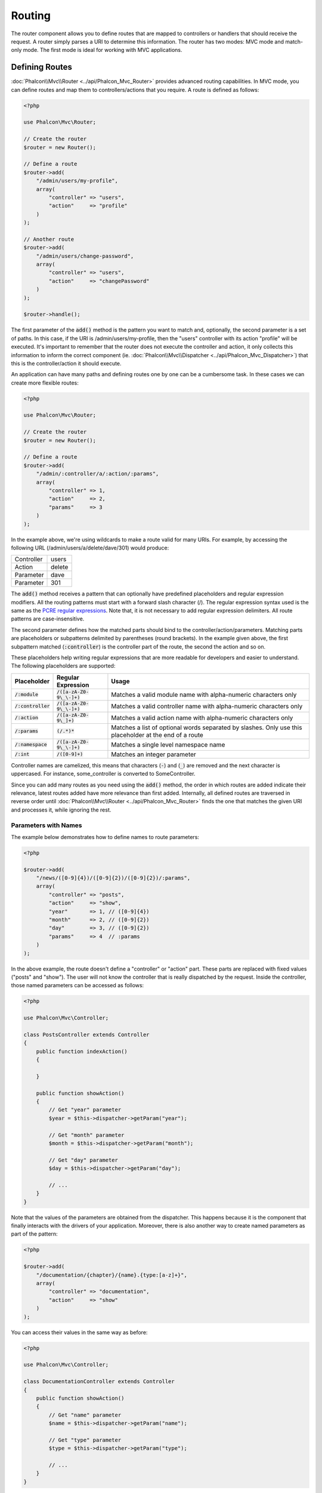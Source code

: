 Routing
=======

The router component allows you to define routes that are mapped to controllers or handlers that should receive
the request. A router simply parses a URI to determine this information. The router has two modes: MVC
mode and match-only mode. The first mode is ideal for working with MVC applications.

Defining Routes
---------------
:doc:`Phalcon\\Mvc\\Router <../api/Phalcon_Mvc_Router>` provides advanced routing capabilities. In MVC mode,
you can define routes and map them to controllers/actions that you require. A route is defined as follows:

.. code-block:: php

    <?php

    use Phalcon\Mvc\Router;

    // Create the router
    $router = new Router();

    // Define a route
    $router->add(
        "/admin/users/my-profile",
        array(
            "controller" => "users",
            "action"     => "profile"
        )
    );

    // Another route
    $router->add(
        "/admin/users/change-password",
        array(
            "controller" => "users",
            "action"     => "changePassword"
        )
    );

    $router->handle();

The first parameter of the :code:`add()` method is the pattern you want to match and, optionally, the second parameter is a set of paths.
In this case, if the URI is /admin/users/my-profile, then the "users" controller with its action "profile"
will be executed. It's important to remember that the router does not execute the controller and action, it only collects this
information to inform the correct component (ie. :doc:`Phalcon\\Mvc\\Dispatcher <../api/Phalcon_Mvc_Dispatcher>`)
that this is the controller/action it should execute.

An application can have many paths and defining routes one by one can be a cumbersome task. In these cases we can
create more flexible routes:

.. code-block:: php

    <?php

    use Phalcon\Mvc\Router;

    // Create the router
    $router = new Router();

    // Define a route
    $router->add(
        "/admin/:controller/a/:action/:params",
        array(
            "controller" => 1,
            "action"     => 2,
            "params"     => 3
        )
    );

In the example above, we're using wildcards to make a route valid for many URIs. For example, by accessing the
following URL (/admin/users/a/delete/dave/301) would produce:

+------------+---------------+
| Controller | users         |
+------------+---------------+
| Action     | delete        |
+------------+---------------+
| Parameter  | dave          |
+------------+---------------+
| Parameter  | 301           |
+------------+---------------+

The :code:`add()` method receives a pattern that can optionally have predefined placeholders and regular expression
modifiers. All the routing patterns must start with a forward slash character (/). The regular expression syntax used
is the same as the `PCRE regular expressions`_. Note that, it is not necessary to add regular expression
delimiters. All route patterns are case-insensitive.

The second parameter defines how the matched parts should bind to the controller/action/parameters. Matching
parts are placeholders or subpatterns delimited by parentheses (round brackets). In the example given above, the
first subpattern matched (:code:`:controller`) is the controller part of the route, the second the action and so on.

These placeholders help writing regular expressions that are more readable for developers and easier
to understand. The following placeholders are supported:

+----------------------+-----------------------------+--------------------------------------------------------------------------------------------------------+
| Placeholder          | Regular Expression          | Usage                                                                                                  |
+======================+=============================+========================================================================================================+
| :code:`/:module`     | :code:`/([a-zA-Z0-9\_\-]+)` | Matches a valid module name with alpha-numeric characters only                                         |
+----------------------+-----------------------------+--------------------------------------------------------------------------------------------------------+
| :code:`/:controller` | :code:`/([a-zA-Z0-9\_\-]+)` | Matches a valid controller name with alpha-numeric characters only                                     |
+----------------------+-----------------------------+--------------------------------------------------------------------------------------------------------+
| :code:`/:action`     | :code:`/([a-zA-Z0-9\_]+)`   | Matches a valid action name with alpha-numeric characters only                                         |
+----------------------+-----------------------------+--------------------------------------------------------------------------------------------------------+
| :code:`/:params`     | :code:`(/.*)*`              | Matches a list of optional words separated by slashes. Only use this placeholder at the end of a route |
+----------------------+-----------------------------+--------------------------------------------------------------------------------------------------------+
| :code:`/:namespace`  | :code:`/([a-zA-Z0-9\_\-]+)` | Matches a single level namespace name                                                                  |
+----------------------+-----------------------------+--------------------------------------------------------------------------------------------------------+
| :code:`/:int`        | :code:`/([0-9]+)`           | Matches an integer parameter                                                                           |
+----------------------+-----------------------------+--------------------------------------------------------------------------------------------------------+

Controller names are camelized, this means that characters (:code:`-`) and (:code:`_`) are removed and the next character
is uppercased. For instance, some_controller is converted to SomeController.

Since you can add many routes as you need using the :code:`add()` method, the order in which routes are added indicate
their relevance, latest routes added have more relevance than first added. Internally, all defined routes
are traversed in reverse order until :doc:`Phalcon\\Mvc\\Router <../api/Phalcon_Mvc_Router>` finds the
one that matches the given URI and processes it, while ignoring the rest.

Parameters with Names
^^^^^^^^^^^^^^^^^^^^^
The example below demonstrates how to define names to route parameters:

.. code-block:: php

    <?php

    $router->add(
        "/news/([0-9]{4})/([0-9]{2})/([0-9]{2})/:params",
        array(
            "controller" => "posts",
            "action"     => "show",
            "year"       => 1, // ([0-9]{4})
            "month"      => 2, // ([0-9]{2})
            "day"        => 3, // ([0-9]{2})
            "params"     => 4  // :params
        )
    );

In the above example, the route doesn't define a "controller" or "action" part. These parts are replaced
with fixed values ("posts" and "show"). The user will not know the controller that is really dispatched
by the request. Inside the controller, those named parameters can be accessed as follows:

.. code-block:: php

    <?php

    use Phalcon\Mvc\Controller;

    class PostsController extends Controller
    {
        public function indexAction()
        {

        }

        public function showAction()
        {
            // Get "year" parameter
            $year = $this->dispatcher->getParam("year");

            // Get "month" parameter
            $month = $this->dispatcher->getParam("month");

            // Get "day" parameter
            $day = $this->dispatcher->getParam("day");

            // ...
        }
    }

Note that the values of the parameters are obtained from the dispatcher. This happens because it is the
component that finally interacts with the drivers of your application. Moreover, there is also another
way to create named parameters as part of the pattern:

.. code-block:: php

    <?php

    $router->add(
        "/documentation/{chapter}/{name}.{type:[a-z]+}",
        array(
            "controller" => "documentation",
            "action"     => "show"
        )
    );

You can access their values in the same way as before:

.. code-block:: php

    <?php

    use Phalcon\Mvc\Controller;

    class DocumentationController extends Controller
    {
        public function showAction()
        {
            // Get "name" parameter
            $name = $this->dispatcher->getParam("name");

            // Get "type" parameter
            $type = $this->dispatcher->getParam("type");

            // ...
        }
    }

Short Syntax
^^^^^^^^^^^^
If you don't like using an array to define the route paths, an alternative syntax is also available.
The following examples produce the same result:

.. code-block:: php

    <?php

    // Short form
    $router->add("/posts/{year:[0-9]+}/{title:[a-z\-]+}", "Posts::show");

    // Array form
    $router->add(
        "/posts/([0-9]+)/([a-z\-]+)",
        array(
           "controller" => "posts",
           "action"     => "show",
           "year"       => 1,
           "title"      => 2
        )
    );

Mixing Array and Short Syntax
^^^^^^^^^^^^^^^^^^^^^^^^^^^^^
Array and short syntax can be mixed to define a route, in this case note that named parameters automatically
are added to the route paths according to the position on which they were defined:

.. code-block:: php

    <?php

    // First position must be skipped because it is used for
    // the named parameter 'country'
    $router->add('/news/{country:[a-z]{2}}/([a-z+])/([a-z\-+])',
        array(
            'section' => 2, // Positions start with 2
            'article' => 3
        )
    );

Routing to Modules
^^^^^^^^^^^^^^^^^^
You can define routes whose paths include modules. This is specially suitable to multi-module applications.
It's possible define a default route that includes a module wildcard:

.. code-block:: php

    <?php

    use Phalcon\Mvc\Router;

    $router = new Router(false);

    $router->add(
        '/:module/:controller/:action/:params',
        array(
            'module'     => 1,
            'controller' => 2,
            'action'     => 3,
            'params'     => 4
        )
    );

In this case, the route always must have the module name as part of the URL. For example, the following
URL: /admin/users/edit/sonny, will be processed as:

+------------+---------------+
| Module     | admin         |
+------------+---------------+
| Controller | users         |
+------------+---------------+
| Action     | edit          |
+------------+---------------+
| Parameter  | sonny         |
+------------+---------------+

Or you can bind specific routes to specific modules:

.. code-block:: php

    <?php

    $router->add(
        "/login",
        array(
            'module'     => 'backend',
            'controller' => 'login',
            'action'     => 'index'
        )
    );

    $router->add(
        "/products/:action",
        array(
            'module'     => 'frontend',
            'controller' => 'products',
            'action'     => 1
        )
    );

Or bind them to specific namespaces:

.. code-block:: php

    <?php

    $router->add(
        "/:namespace/login",
        array(
            'namespace'  => 1,
            'controller' => 'login',
            'action'     => 'index'
        )
    );

Namespaces/class names must be passed separated:

.. code-block:: php

    <?php

    $router->add(
        "/login",
        array(
            'namespace'  => 'Backend\Controllers',
            'controller' => 'login',
            'action'     => 'index'
        )
    );

HTTP Method Restrictions
^^^^^^^^^^^^^^^^^^^^^^^^
When you add a route using simply :code:`add()`, the route will be enabled for any HTTP method. Sometimes we can restrict a route to a specific method,
this is especially useful when creating RESTful applications:

.. code-block:: php

    <?php

    // This route only will be matched if the HTTP method is GET
    $router->addGet("/products/edit/{id}", "Products::edit");

    // This route only will be matched if the HTTP method is POST
    $router->addPost("/products/save", "Products::save");

    // This route will be matched if the HTTP method is POST or PUT
    $router->add("/products/update", "Products::update")->via(array("POST", "PUT"));

Using conversors
^^^^^^^^^^^^^^^^
Conversors allow you to freely transform the route's parameters before passing them to the dispatcher.
The following examples show how to use them:

.. code-block:: php

    <?php

    // The action name allows dashes, an action can be: /products/new-ipod-nano-4-generation
    $router
        ->add('/products/{slug:[a-z\-]+}', array(
            'controller' => 'products',
            'action'     => 'show'
        ))
        ->convert('slug', function ($slug) {
            // Transform the slug removing the dashes
            return str_replace('-', '', $slug);
        });

Another use case for conversors is binding a model into a route. This allows the model to be passed into the defined action directly:

.. code-block:: php

    <?php

    // This example works off the assumption that the ID is being used as parameter in the url: /products/4
    $router
        ->add('/products/{id}', array(
            'controller' => 'products',
            'action'     => 'show'
        ))
        ->convert('id', function ($id) {
            // Fetch the model
            return Product::findFirstById($id);
        });

Groups of Routes
^^^^^^^^^^^^^^^^
If a set of routes have common paths they can be grouped to easily maintain them:

.. code-block:: php

    <?php

    use Phalcon\Mvc\Router;
    use Phalcon\Mvc\Router\Group as RouterGroup;

    $router = new Router();

    // Create a group with a common module and controller
    $blog = new RouterGroup(
        array(
            'module'     => 'blog',
            'controller' => 'index'
        )
    );

    // All the routes start with /blog
    $blog->setPrefix('/blog');

    // Add a route to the group
    $blog->add(
        '/save',
        array(
            'action' => 'save'
        )
    );

    // Add another route to the group
    $blog->add(
        '/edit/{id}',
        array(
            'action' => 'edit'
        )
    );

    // This route maps to a controller different than the default
    $blog->add(
        '/blog',
        array(
            'controller' => 'blog',
            'action'     => 'index'
        )
    );

    // Add the group to the router
    $router->mount($blog);

You can move groups of routes to separate files in order to improve the organization and code reusing in the application:

.. code-block:: php

    <?php

    use Phalcon\Mvc\Router\Group as RouterGroup;

    class BlogRoutes extends RouterGroup
    {
        public function initialize()
        {
            // Default paths
            $this->setPaths(
                array(
                    'module'    => 'blog',
                    'namespace' => 'Blog\Controllers'
                )
            );

            // All the routes start with /blog
            $this->setPrefix('/blog');

            // Add a route to the group
            $this->add(
                '/save',
                array(
                    'action' => 'save'
                )
            );

            // Add another route to the group
            $this->add(
                '/edit/{id}',
                array(
                    'action' => 'edit'
                )
            );

            // This route maps to a controller different than the default
            $this->add(
                '/blog',
                array(
                    'controller' => 'blog',
                    'action'     => 'index'
                )
            );
        }
    }

Then mount the group in the router:

.. code-block:: php

    <?php

    // Add the group to the router
    $router->mount(new BlogRoutes());

Matching Routes
---------------
A valid URI must be passed to the Router so that it can process it and find a matching route.
By default, the routing URI is taken from the :code:`$_GET['_url']` variable that is created by the rewrite engine
module. A couple of rewrite rules that work very well with Phalcon are:

.. code-block:: apacheconf

    RewriteEngine On
    RewriteCond   %{REQUEST_FILENAME} !-d
    RewriteCond   %{REQUEST_FILENAME} !-f
    RewriteRule   ^((?s).*)$ index.php?_url=/$1 [QSA,L]

In this configuration, any requests to files or folders that don't exist will be sent to index.php.

The following example shows how to use this component in stand-alone mode:

.. code-block:: php

    <?php

    use Phalcon\Mvc\Router;

    // Creating a router
    $router = new Router();

    // Define routes here if any
    // ...

    // Taking URI from $_GET["_url"]
    $router->handle();

    // Or Setting the URI value directly
    $router->handle("/employees/edit/17");

    // Getting the processed controller
    echo $router->getControllerName();

    // Getting the processed action
    echo $router->getActionName();

    // Get the matched route
    $route = $router->getMatchedRoute();

Naming Routes
-------------
Each route that is added to the router is stored internally as a :doc:`Phalcon\\Mvc\\Router\\Route <../api/Phalcon_Mvc_Router_Route>` object.
That class encapsulates all the details of each route. For instance, we can give a name to a path to identify it uniquely in our application.
This is especially useful if you want to create URLs from it.

.. code-block:: php

    <?php

    $route = $router->add("/posts/{year}/{title}", "Posts::show");

    $route->setName("show-posts");

    // Or just

    $router->add("/posts/{year}/{title}", "Posts::show")->setName("show-posts");

Then, using for example the component :doc:`Phalcon\\Mvc\\Url <../api/Phalcon_Mvc_Url>` we can build routes from its name:

.. code-block:: php

    <?php

    // Returns /posts/2012/phalcon-1-0-released
    echo $url->get(
        array(
            "for"   => "show-posts",
            "year"  => "2012",
            "title" => "phalcon-1-0-released"
        )
    );

Usage Examples
--------------
The following are examples of custom routes:

.. code-block:: php

    <?php

    // Matches "/system/admin/a/edit/7001"
    $router->add(
        "/system/:controller/a/:action/:params",
        array(
            "controller" => 1,
            "action"     => 2,
            "params"     => 3
        )
    );

    // Matches "/es/news"
    $router->add(
        "/([a-z]{2})/:controller",
        array(
            "controller" => 2,
            "action"     => "index",
            "language"   => 1
        )
    );

    // Matches "/es/news"
    $router->add(
        "/{language:[a-z]{2}}/:controller",
        array(
            "controller" => 2,
            "action"     => "index"
        )
    );

    // Matches "/admin/posts/edit/100"
    $router->add(
        "/admin/:controller/:action/:int",
        array(
            "controller" => 1,
            "action"     => 2,
            "id"         => 3
        )
    );

    // Matches "/posts/2015/02/some-cool-content"
    $router->add(
        "/posts/([0-9]{4})/([0-9]{2})/([a-z\-]+)",
        array(
            "controller" => "posts",
            "action"     => "show",
            "year"       => 1,
            "month"      => 2,
            "title"      => 4
        )
    );

    // Matches "/manual/en/translate.adapter.html"
    $router->add(
        "/manual/([a-z]{2})/([a-z\.]+)\.html",
        array(
            "controller" => "manual",
            "action"     => "show",
            "language"   => 1,
            "file"       => 2
        )
    );

    // Matches /feed/fr/le-robots-hot-news.atom
    $router->add(
        "/feed/{lang:[a-z]+}/{blog:[a-z\-]+}\.{type:[a-z\-]+}",
        "Feed::get"
    );

    // Matches /api/v1/users/peter.json
    $router->add(
        '/api/(v1|v2)/{method:[a-z]+}/{param:[a-z]+}\.(json|xml)',
        array(
            'controller' => 'api',
            'version'    => 1,
            'format'     => 4
        )
    );

.. highlights::

    Beware of characters allowed in regular expression for controllers and namespaces. As these
    become class names and in turn they're passed through the file system could be used by attackers to
    read unauthorized files. A safe regular expression is: :code:`/([a-zA-Z0-9\_\-]+)`

Default Behavior
----------------
:doc:`Phalcon\\Mvc\\Router <../api/Phalcon_Mvc_Router>` has a default behavior that provides a very simple routing that
always expects a URI that matches the following pattern: /:controller/:action/:params

For example, for a URL like this *http://phalconphp.com/documentation/show/about.html*, this router will translate it as follows:

+------------+---------------+
| Controller | documentation |
+------------+---------------+
| Action     | show          |
+------------+---------------+
| Parameter  | about.html    |
+------------+---------------+

If you don't want the router to have this behavior, you must create the router passing :code:`false` as the first parameter:

.. code-block:: php

    <?php

    use Phalcon\Mvc\Router;

    // Create the router without default routes
    $router = new Router(false);

Setting the default route
-------------------------
When your application is accessed without any route, the '/' route is used to determine what paths must be used to show the initial page
in your website/application:

.. code-block:: php

    <?php

    $router->add(
        "/",
        array(
            'controller' => 'index',
            'action'     => 'index'
        )
    );

Not Found Paths
---------------
If none of the routes specified in the router are matched, you can define a group of paths to be used in this scenario:

.. code-block:: php

    <?php

    // Set 404 paths
    $router->notFound(
        array(
            "controller" => "index",
            "action"     => "route404"
        )
    );

This is typically for an Error 404 page.

Setting default paths
---------------------
It's possible to define default values for the module, controller or action. When a route is missing any of
those paths they can be automatically filled by the router:

.. code-block:: php

    <?php

    // Setting a specific default
    $router->setDefaultModule('backend');
    $router->setDefaultNamespace('Backend\Controllers');
    $router->setDefaultController('index');
    $router->setDefaultAction('index');

    // Using an array
    $router->setDefaults(
        array(
            'controller' => 'index',
            'action'     => 'index'
        )
    );

Dealing with extra/trailing slashes
-----------------------------------
Sometimes a route could be accessed with extra/trailing slashes.
Those extra slashes would lead to produce a not-found status in the dispatcher.
You can set up the router to automatically remove the slashes from the end of handled route:

.. code-block:: php

    <?php

    use Phalcon\Mvc\Router;

    $router = new Router();

    // Remove trailing slashes automatically
    $router->removeExtraSlashes(true);

Or, you can modify specific routes to optionally accept trailing slashes:

.. code-block:: php

    <?php

    // The [/]{0,1} allows this route to have optionally have a trailing slash
    $router->add(
        '/{language:[a-z]{2}}/:controller[/]{0,1}',
        array(
            'controller' => 2,
            'action'     => 'index'
        )
    );

Match Callbacks
---------------
Sometimes, routes should only be matched if they meet specific conditions.
You can add arbitrary conditions to routes using the :code:`beforeMatch()` callback.
If this function return :code:`false`, the route will be treated as non-matched:

.. code-block:: php

    <?php

    $router->add('/login', array(
        'module'     => 'admin',
        'controller' => 'session'
    ))->beforeMatch(function ($uri, $route) {
        // Check if the request was made with Ajax
        if (isset($_SERVER['HTTP_X_REQUESTED_WITH'])
            && $_SERVER['HTTP_X_REQUESTED_WITH'] == 'XMLHttpRequest') {
            return false;
        }
        return true;
    });

You can re-use these extra conditions in classes:

.. code-block:: php

    <?php

    class AjaxFilter
    {
        public function check()
        {
            return $_SERVER['HTTP_X_REQUESTED_WITH'] == 'XMLHttpRequest';
        }
    }

And use this class instead of the anonymous function:

.. code-block:: php

    <?php

    $router->add('/get/info/{id}', array(
        'controller' => 'products',
        'action'     => 'info'
    ))->beforeMatch(array(new AjaxFilter(), 'check'));

Hostname Constraints
--------------------
The router allows you to set hostname constraints, this means that specific routes or a group of routes can be restricted
to only match if the route also meets the hostname constraint:

.. code-block:: php

    <?php

    $router->add('/login', array(
        'module'     => 'admin',
        'controller' => 'session',
        'action'     => 'login'
    ))->setHostName('admin.company.com');

The hostname can also be passed as a regular expressions:

.. code-block:: php

    <?php

    $router->add('/login', array(
        'module'     => 'admin',
        'controller' => 'session',
        'action'     => 'login'
    ))->setHostName('([a-z]+).company.com');

In groups of routes you can set up a hostname constraint that apply for every route in the group:

.. code-block:: php

    <?php

    use Phalcon\Mvc\Router\Group as RouterGroup;

    // Create a group with a common module and controller
    $blog = new RouterGroup(
        array(
            'module'     => 'blog',
            'controller' => 'posts'
        )
    );

    // Hostname restriction
    $blog->setHostName('blog.mycompany.com');

    // All the routes start with /blog
    $blog->setPrefix('/blog');

    // Default route
    $blog->add(
        '/',
        array(
            'action' => 'index'
        )
    );

    // Add a route to the group
    $blog->add(
        '/save',
        array(
            'action' => 'save'
        )
    );

    // Add another route to the group
    $blog->add(
        '/edit/{id}',
        array(
            'action' => 'edit'
        )
    );

    // Add the group to the router
    $router->mount($blog);

URI Sources
-----------
By default the URI information is obtained from the :code:`$_GET['_url']` variable, this is passed by the Rewrite-Engine to
Phalcon, you can also use :code:`$_SERVER['REQUEST_URI']` if required:

.. code-block:: php

    <?php

    use Phalcon\Mvc\Router;

    // ...

    $router->setUriSource(Router::URI_SOURCE_GET_URL); // Use $_GET['_url'] (default)
    $router->setUriSource(Router::URI_SOURCE_SERVER_REQUEST_URI); // Use $_SERVER['REQUEST_URI'] (default)

Or you can manually pass a URI to the :code:`handle()` method:

.. code-block:: php

    <?php

    $router->handle('/some/route/to/handle');

Testing your routes
-------------------
Since this component has no dependencies, you can create a file as shown below to test your routes:

.. code-block:: php

    <?php

    use Phalcon\Mvc\Router;

    // These routes simulate real URIs
    $testRoutes = array(
        '/',
        '/index',
        '/index/index',
        '/index/test',
        '/products',
        '/products/index/',
        '/products/show/101',
    );

    $router = new Router();

    // Add here your custom routes
    // ...

    // Testing each route
    foreach ($testRoutes as $testRoute) {

        // Handle the route
        $router->handle($testRoute);

        echo 'Testing ', $testRoute, '<br>';

        // Check if some route was matched
        if ($router->wasMatched()) {
            echo 'Controller: ', $router->getControllerName(), '<br>';
            echo 'Action: ', $router->getActionName(), '<br>';
        } else {
            echo 'The route wasn\'t matched by any route<br>';
        }

        echo '<br>';
    }

Annotations Router
------------------
This component provides a variant that's integrated with the :doc:`annotations <annotations>` service. Using this strategy
you can write the routes directly in the controllers instead of adding them in the service registration:

.. code-block:: php

    <?php

    use Phalcon\Mvc\Router\Annotations as RouterAnnotations;

    $di['router'] = function () {

        // Use the annotations router. We're passing false as we don't want the router to add its default patterns
        $router = new RouterAnnotations(false);

        // Read the annotations from ProductsController if the URI starts with /api/products
        $router->addResource('Products', '/api/products');

        return $router;
    };

The annotations can be defined in the following way:

.. code-block:: php

    <?php

    /**
     * @RoutePrefix("/api/products")
     */
    class ProductsController
    {
        /**
         * @Get("/")
         */
        public function indexAction()
        {

        }

        /**
         * @Get("/edit/{id:[0-9]+}", name="edit-robot")
         */
        public function editAction($id)
        {

        }

        /**
         * @Route("/save", methods={"POST", "PUT"}, name="save-robot")
         */
        public function saveAction()
        {

        }

        /**
         * @Route("/delete/{id:[0-9]+}", methods="DELETE",
         *      conversors={id="MyConversors::checkId"})
         */
        public function deleteAction($id)
        {

        }

        public function infoAction($id)
        {

        }
    }

Only methods marked with valid annotations are used as routes. List of annotations supported:

+--------------+---------------------------------------------------------------------------------------------------+--------------------------------------------------------------------+
| Name         | Description                                                                                       | Usage                                                              |
+==============+===================================================================================================+====================================================================+
| RoutePrefix  | A prefix to be prepended to each route URI. This annotation must be placed at the class' docblock | @RoutePrefix("/api/products")                                      |
+--------------+---------------------------------------------------------------------------------------------------+--------------------------------------------------------------------+
| Route        | This annotation marks a method as a route. This annotation must be placed in a method docblock    | @Route("/api/products/show")                                       |
+--------------+---------------------------------------------------------------------------------------------------+--------------------------------------------------------------------+
| Get          | This annotation marks a method as a route restricting the HTTP method to GET                      | @Get("/api/products/search")                                       |
+--------------+---------------------------------------------------------------------------------------------------+--------------------------------------------------------------------+
| Post         | This annotation marks a method as a route restricting the HTTP method to POST                     | @Post("/api/products/save")                                        |
+--------------+---------------------------------------------------------------------------------------------------+--------------------------------------------------------------------+
| Put          | This annotation marks a method as a route restricting the HTTP method to PUT                      | @Put("/api/products/save")                                         |
+--------------+---------------------------------------------------------------------------------------------------+--------------------------------------------------------------------+
| Delete       | This annotation marks a method as a route restricting the HTTP method to DELETE                   | @Delete("/api/products/delete/{id}")                               |
+--------------+---------------------------------------------------------------------------------------------------+--------------------------------------------------------------------+
| Options      | This annotation marks a method as a route restricting the HTTP method to OPTIONS                  | @Option("/api/products/info")                                      |
+--------------+---------------------------------------------------------------------------------------------------+--------------------------------------------------------------------+

For annotations that add routes, the following parameters are supported:

+--------------+---------------------------------------------------------------------------------------------------+--------------------------------------------------------------------+
| Name         | Description                                                                                       | Usage                                                              |
+==============+===================================================================================================+====================================================================+
| methods      | Define one or more HTTP method that route must meet with                                          | @Route("/api/products", methods={"GET", "POST"})                   |
+--------------+---------------------------------------------------------------------------------------------------+--------------------------------------------------------------------+
| name         | Define a name for the route                                                                       | @Route("/api/products", name="get-products")                       |
+--------------+---------------------------------------------------------------------------------------------------+--------------------------------------------------------------------+
| paths        | An array of paths like the one passed to :code:`Phalcon\Mvc\Router::add()`                        | @Route("/posts/{id}/{slug}", paths={module="backend"})             |
+--------------+---------------------------------------------------------------------------------------------------+--------------------------------------------------------------------+
| conversors   | A hash of conversors to be applied to the parameters                                              | @Route("/posts/{id}/{slug}", conversors={id="MyConversor::getId"}) |
+--------------+---------------------------------------------------------------------------------------------------+--------------------------------------------------------------------+

If you're using modules in your application, it is better use the :code:`addModuleResource()` method:

.. code-block:: php

    <?php

    use Phalcon\Mvc\Router\Annotations as RouterAnnotations;

    $di['router'] = function () {

        // Use the annotations router
        $router = new RouterAnnotations(false);

        // Read the annotations from Backend\Controllers\ProductsController if the URI starts with /api/products
        $router->addModuleResource('backend', 'Products', '/api/products');

        return $router;
    };

Registering Router instance
---------------------------
You can register router during service registration with Phalcon dependency injector to make it available inside the controllers.

You need to add code below in your bootstrap file (for example index.php or app/config/services.php if you use `Phalcon Developer Tools <http://phalconphp.com/en/download/tools>`_)

.. code-block:: php

    <?php

    /**
     * Add routing capabilities
     */
    $di->set(
        'router',
        function () {
            require __DIR__.'/../app/config/routes.php';

            return $router;
        }
    );

You need to create app/config/routes.php and add router initialization code, for example:

.. code-block:: php

    <?php

    use Phalcon\Mvc\Router;

    $router = new Router();

    $router->add(
        "/login",
        array(
            'controller' => 'login',
            'action'     => 'index'
        )
    );

    $router->add(
        "/products/:action",
        array(
            'controller' => 'products',
            'action'     => 1
        )
    );

    return $router;

Implementing your own Router
----------------------------
The :doc:`Phalcon\\Mvc\\RouterInterface <../api/Phalcon_Mvc_RouterInterface>` interface must be implemented to create your own router replacing
the one provided by Phalcon.

.. _PCRE regular expressions: http://www.php.net/manual/en/book.pcre.php

